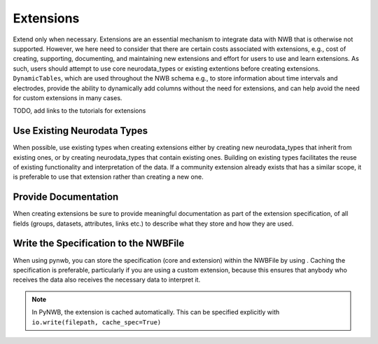 Extensions
==========

Extend only when necessary. Extensions are an essential mechanism to integrate data with NWB that is otherwise not
supported. However, we here need to consider that there are certain costs associated with extensions, e.g., cost of
creating, supporting, documenting, and maintaining new extensions and effort for users to use and learn extensions.
As such, users should attempt to use core neurodata_types or existing extentions before creating extensions.
``DynamicTables``, which are used throughout the NWB schema e.g., to store information about time intervals and
electrodes, provide the ability to dynamically add columns without the need for extensions, and can help avoid the
need for custom extensions in many cases.

TODO, add links to the tutorials for extensions


Use Existing Neurodata Types
~~~~~~~~~~~~~~~~~~~~~~~~~~~~
When possible, use existing types when creating extensions either by creating new neurodata_types that inherit from
existing ones, or by creating neurodata_types that contain existing ones. Building on existing types facilitates the
reuse of existing functionality and interpretation of the data. If a community extension already exists that has a
similar scope, it is preferable to use that extension rather than creating a new one.


Provide Documentation
~~~~~~~~~~~~~~~~~~~~~

When creating extensions be sure to provide meaningful documentation as part of the extension specification, of all
fields (groups, datasets, attributes, links etc.) to describe what they store and how they are used.


Write the Specification to the NWBFile
~~~~~~~~~~~~~~~~~~~~~~~~~~~~~~~~~~~~~~

When using pynwb, you can store the specification (core and extension)  within the NWBFile by using
. Caching the specification is preferable, particularly if you are using a
custom extension, because this ensures that anybody who receives the data also receives the necessary data to
interpret it.

.. note::
    In PyNWB, the extension is cached automatically. This can be specified explicitly with ``io.write(filepath,
    cache_spec=True)``
